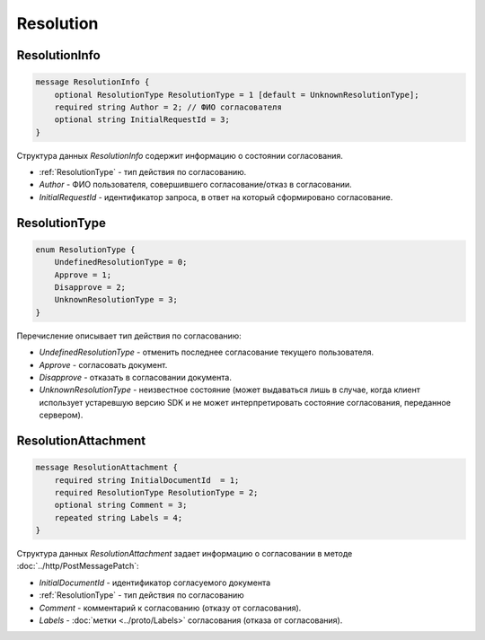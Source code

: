 Resolution
==========

ResolutionInfo
--------------

.. code-block:: protobuf

    message ResolutionInfo {
        optional ResolutionType ResolutionType = 1 [default = UnknownResolutionType];
        required string Author = 2; // ФИО согласователя
        optional string InitialRequestId = 3;
    }

Структура данных *ResolutionInfo* содержит информацию о состоянии согласования.

- :ref:`ResolutionType` - тип действия по согласованию.
- *Author* - ФИО пользователя, совершившего согласование/отказ в согласовании.
- *InitialRequestId* - идентификатор запроса, в ответ на который сформировано согласование.

.. _ResolutionType:

ResolutionType
--------------

.. code-block:: protobuf

    enum ResolutionType {
        UndefinedResolutionType = 0;
        Approve = 1;
        Disapprove = 2;
        UnknownResolutionType = 3;
    }

Перечисление описывает тип действия по согласованию:

- *UndefinedResolutionType* - отменить последнее согласование текущего пользователя.
- *Approve* - согласовать документ.
- *Disapprove* - отказать в согласовании документа.
- *UnknownResolutionType* - неизвестное состояние (может выдаваться лишь в случае, когда клиент использует устаревшую версию SDK и не может интерпретировать состояние согласования, переданное сервером).


ResolutionAttachment
--------------------

.. code-block:: protobuf

    message ResolutionAttachment {
        required string InitialDocumentId  = 1;
        required ResolutionType ResolutionType = 2;
        optional string Comment = 3;
        repeated string Labels = 4;
    }


Структура данных *ResolutionAttachment* задает информацию о согласовании в методе :doc:`../http/PostMessagePatch`:

- *InitialDocumentId* - идентификатор согласуемого документа
- :ref:`ResolutionType` - тип действия по согласованию
- *Comment* - комментарий к согласованию (отказу от согласования).
- *Labels* - :doc:`метки <../proto/Labels>` согласования (отказа от согласования).